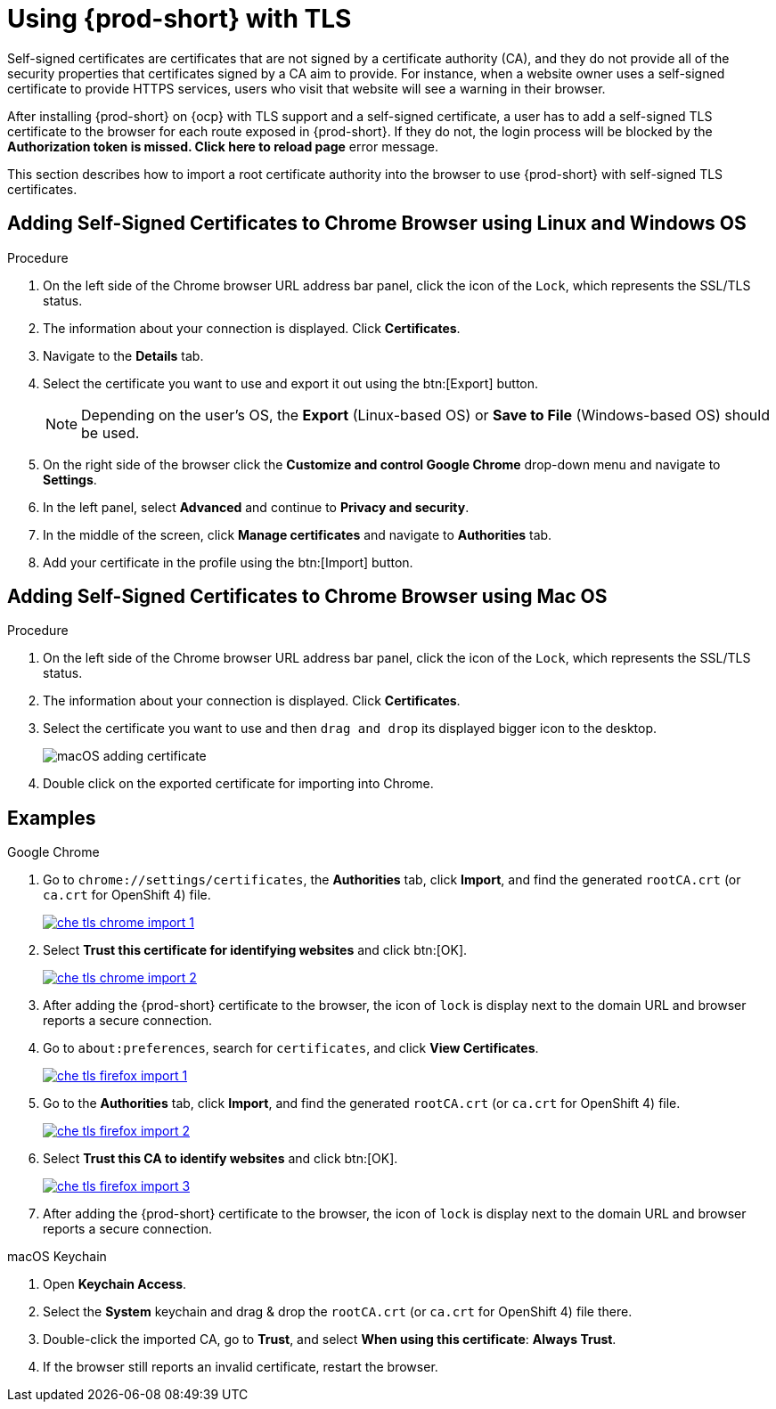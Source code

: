 // Module included in the following assemblies:
//
// setup-{prod-id-short}-in-tls-mode

[id="using-{prod-id-short}-with-tls_{context}"]
= Using {prod-short} with TLS

Self-signed certificates are certificates that are not signed by a certificate authority (CA), and they do not provide all of the security properties that certificates signed by a CA aim to provide. For instance, when a website owner uses a self-signed certificate to provide HTTPS services, users who visit that website will see a warning in their browser.

After installing {prod-short} on {ocp} with TLS support and a self-signed certificate, a user has to add a self-signed TLS certificate to the browser for each route exposed in {prod-short}. If they do not, the login process will be blocked by the *Authorization token is missed. Click here to reload page* error message.

This section describes how to import a root certificate authority into the browser to use {prod-short} with self-signed TLS certificates.

== Adding Self-Signed Certificates to Chrome Browser using Linux and Windows OS

.Procedure

. On the left side of the Chrome browser URL address bar panel, click the icon of the `Lock`, which represents the SSL/TLS status.

. The information about your connection is displayed. Click *Certificates*.

. Navigate to the *Details* tab.

. Select the certificate you want to use and export it out using the btn:[Export] button.
+
NOTE: Depending on the user’s OS, the *Export* (Linux-based OS) or *Save to File* (Windows-based OS) should be used.

.  On the right side of the browser click the *Customize and control Google Chrome* drop-down menu and navigate to *Settings*.

. In the left panel, select *Advanced* and continue to *Privacy and security*.

. In the middle of the screen, click *Manage certificates* and navigate to *Authorities* tab.

. Add your certificate in the profile using the btn:[Import] button.


== Adding Self-Signed Certificates to Chrome Browser using Mac OS

.Procedure

. On the left side of the Chrome browser URL address bar panel, click the icon of the `Lock`, which represents the SSL/TLS status.

. The information about your connection is displayed. Click *Certificates*.

. Select the certificate you want to use and then `drag and drop` its displayed bigger icon to the desktop.
+
image::contributor/macOS-adding-certificate.png[]

. Double click on the exported certificate for importing into Chrome.

[discrete]
== Examples

.Google Chrome
. Go to `chrome://settings/certificates`, the *Authorities* tab, click *Import*, and find the generated `rootCA.crt` (or `ca.crt` for OpenShift 4) file.
+
image::contributor/che-tls-chrome-import_1.png[link="{imagesdir}/contributor/che-tls-chrome-import_1.png"]

. Select *Trust this certificate for identifying websites* and click btn:[OK].
+
image::contributor/che-tls-chrome-import_2.png[link="{imagesdir}/contributor/che-tls-chrome-import_2.png"]

. After adding the {prod-short} certificate to the browser, the icon of `lock` is display next to the domain URL and browser reports a secure connection.
+
ifeval::["{project-context}" == "che"]
image::contributor/che-tls-chrome-import_3.png[link="{imagesdir}/contributor/che-tls-chrome-import_3.png"]
endif::[]

.Firefox
. Go to `about:preferences`, search for `certificates`, and click *View Certificates*.
+
image::contributor/che-tls-firefox-import_1.png[link="{imagesdir}/contributor/che-tls-firefox-import_1.png"]

. Go to the *Authorities* tab, click *Import*, and find the generated `rootCA.crt` (or `ca.crt` for OpenShift 4) file.
+
image::contributor/che-tls-firefox-import_2.png[link="{imagesdir}/contributor/che-tls-firefox-import_2.png"]

. Select *Trust this CA to identify websites* and click btn:[OK].
+
image::contributor/che-tls-firefox-import_3.png[link="{imagesdir}/contributor/che-tls-firefox-import_3.png"]

. After adding the {prod-short} certificate to the browser, the icon of `lock` is display next to the domain URL and browser reports a secure connection.
+
ifeval::["{project-context}" == "che"]
image::contributor/che-tls-firefox-import_4.png[link="{imagesdir}/contributor/che-tls-firefox-import_4.png"]
endif::[]


.macOS Keychain

. Open *Keychain Access*.

. Select the *System* keychain and drag & drop the `rootCA.crt` (or `ca.crt` for OpenShift 4) file there.

. Double-click the imported CA, go to *Trust*, and select *When using this certificate*: *Always Trust*.

. If the browser still reports an invalid certificate, restart the browser.
